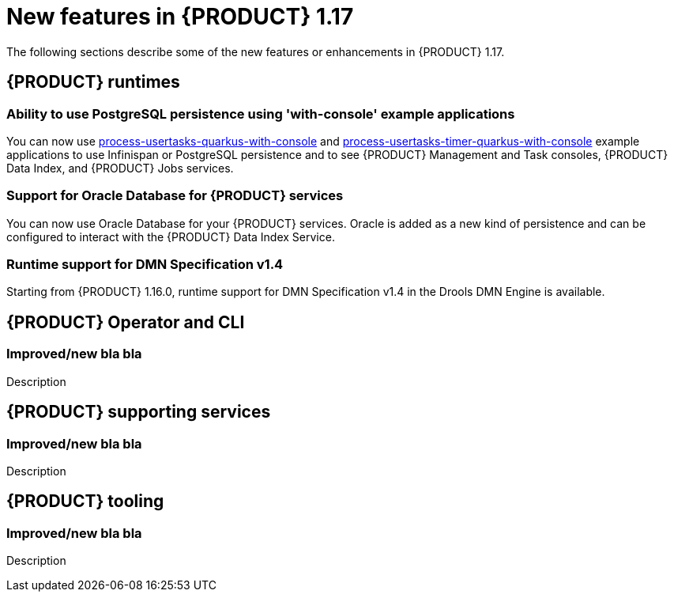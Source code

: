 // IMPORTANT: For 1.10 and later, save each version release notes as its own module file in the release-notes folder that this `ReleaseNotesKogito<version>.adoc` file is in, and then include each version release notes file in the chap-kogito-release-notes.adoc after Additional resources of {PRODUCT} deployment on {OPENSHIFT} section, in the following format:
//include::release-notes/ReleaseNotesKogito<version>.adoc[leveloffset=+1]

[id="ref-kogito-rn-new-features-1.17_{context}"]
= New features in {PRODUCT} 1.17

[role="_abstract"]
The following sections describe some of the new features or enhancements in {PRODUCT} 1.17.

== {PRODUCT} runtimes

=== Ability to use PostgreSQL persistence using 'with-console' example applications

You can now use https://github.com/kiegroup/kogito-examples/tree/main/kogito-quarkus-examples/process-usertasks-quarkus-with-console[process-usertasks-quarkus-with-console] and https://github.com/kiegroup/kogito-examples/tree/main/kogito-quarkus-examples/process-usertasks-timer-quarkus-with-console[process-usertasks-timer-quarkus-with-console] example applications to use Infinispan or PostgreSQL persistence and to see {PRODUCT} Management and Task consoles, {PRODUCT} Data Index, and {PRODUCT} Jobs services.

=== Support for Oracle Database for {PRODUCT} services

You can now use Oracle Database for your {PRODUCT} services. Oracle is added as a new kind of persistence and can be configured to interact with the {PRODUCT} Data Index Service.

=== Runtime support for DMN Specification v1.4

Starting from {PRODUCT} 1.16.0, runtime support for DMN Specification v1.4 in the Drools DMN Engine is available.

== {PRODUCT} Operator and CLI

=== Improved/new bla bla

Description

== {PRODUCT} supporting services

=== Improved/new bla bla

Description

== {PRODUCT} tooling

=== Improved/new bla bla

Description
